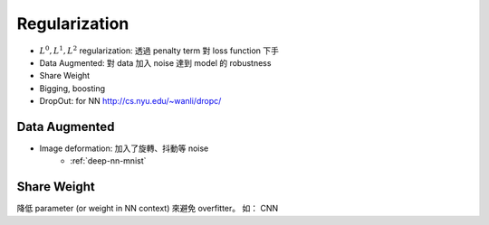 Regularization
===============================================================================

* :math:`L^0, L^1, L^2` regularization:
  透過 penalty term 對 loss function 下手

* Data Augmented: 對 data 加入 noise 達到 model 的 robustness

* Share Weight

* Bigging, boosting

* DropOut: for NN
  http://cs.nyu.edu/~wanli/dropc/

Data Augmented
----------------------------------------------------------------------

* Image deformation: 加入了旋轉、抖動等 noise
    * :ref:`deep-nn-mnist`


Share Weight
----------------------------------------------------------------------

降低 parameter (or weight in NN context) 來避免 overfitter。
如： CNN
